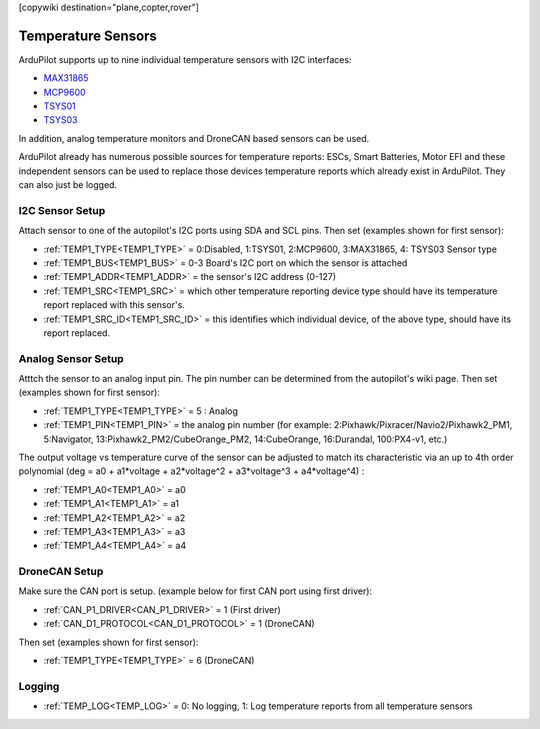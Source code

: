 .. _common_temperature_sensors:
[copywiki destination="plane,copter,rover"]

===================
Temperature Sensors
===================

ArduPilot supports up to nine individual temperature sensors with I2C interfaces:

- `MAX31865 <https://www.analog.com/media/en/technical-documentation/data-sheets/MAX31865.pdf>`__
- `MCP9600 <https://ww1.microchip.com/downloads/en/DeviceDoc/MCP960X-Data-Sheet-20005426.pdf>`__
- `TSYS01 <https://www.te.com/usa-en/product-G-NICO-018.datasheet.pdf>`__
- `TSYS03 <https://www.te.com/usa-en/product-CAT-DTS0001.datasheet.pdf>`__

.. image:: ../../../images/temperature-sensor.jpg
   :target: ../_images/temperature-sensor.jpg

In addition, analog temperature monitors and DroneCAN based sensors can be used.

ArduPilot already has numerous possible sources for temperature reports: ESCs, Smart Batteries, Motor EFI and these independent sensors can be used to replace those devices temperature reports which already exist in ArduPilot. They can also just be logged.

I2C Sensor Setup
================

Attach sensor to one of the autopilot's I2C ports using SDA and SCL pins. Then set (examples shown for first sensor):

- :ref:`TEMP1_TYPE<TEMP1_TYPE>` = 0:Disabled, 1:TSYS01, 2:MCP9600, 3:MAX31865, 4: TSYS03 Sensor type
- :ref:`TEMP1_BUS<TEMP1_BUS>` = 0-3 Board's I2C port on which the sensor is attached
- :ref:`TEMP1_ADDR<TEMP1_ADDR>` = the sensor's I2C address (0-127)
- :ref:`TEMP1_SRC<TEMP1_SRC>` = which other temperature reporting device type should have its temperature report replaced with this sensor's.
- :ref:`TEMP1_SRC_ID<TEMP1_SRC_ID>` = this identifies which individual device, of the above type, should have its report replaced.

Analog Sensor Setup
===================

Atttch the sensor to an analog input pin. The pin number can be determined from the autopilot's wiki page. Then set (examples shown for first sensor):

- :ref:`TEMP1_TYPE<TEMP1_TYPE>` = 5 : Analog
- :ref:`TEMP1_PIN<TEMP1_PIN>` = the analog pin number (for example: 2:Pixhawk/Pixracer/Navio2/Pixhawk2_PM1, 5:Navigator, 13:Pixhawk2_PM2/CubeOrange_PM2, 14:CubeOrange, 16:Durandal, 100:PX4-v1, etc.)

The output voltage vs temperature curve of the sensor can be adjusted to match its characteristic via an up to 4th order polynomial (deg = a0 + a1\*voltage + a2\*voltage^2 + a3\*voltage^3 + a4\*voltage^4) : 

- :ref:`TEMP1_A0<TEMP1_A0>` = a0 
- :ref:`TEMP1_A1<TEMP1_A1>` = a1
- :ref:`TEMP1_A2<TEMP1_A2>` = a2
- :ref:`TEMP1_A3<TEMP1_A3>` = a3
- :ref:`TEMP1_A4<TEMP1_A4>` = a4

DroneCAN Setup
==============

Make sure the CAN port is setup. (example below for first CAN port using first driver):

- :ref:`CAN_P1_DRIVER<CAN_P1_DRIVER>` = 1 (First driver)
- :ref:`CAN_D1_PROTOCOL<CAN_D1_PROTOCOL>` = 1 (DroneCAN)

Then set (examples shown for first sensor):

- :ref:`TEMP1_TYPE<TEMP1_TYPE>` = 6 (DroneCAN)

Logging
=======

- :ref:`TEMP_LOG<TEMP_LOG>` = 0: No logging, 1: Log temperature reports from all temperature sensors
